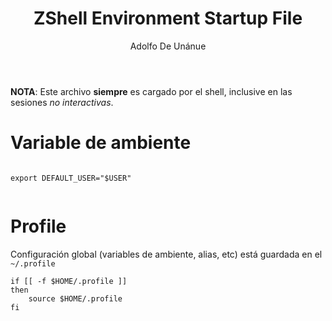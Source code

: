 #+TITLE:     ZShell Environment Startup File
#+AUTHOR:    Adolfo De Unánue
#+EMAIL:     nanounanue@gmail.com
#+DESCRIPTION: Variables de ambiente para ZSH
#+PROPERTY: header-args:shell :tangle ~/.zshenv :shebang #!/usr/local/bin/zsh :comments org

*NOTA*: Este archivo *siempre* es cargado por el shell, inclusive en las sesiones /no interactivas/.

* Variable de ambiente

 #+BEGIN_SRC shell

export DEFAULT_USER="$USER"

 #+END_SRC

* Profile

Configuración global (variables de ambiente, alias, etc) está guardada en el =~/.profile=

#+BEGIN_SRC shell
  if [[ -f $HOME/.profile ]]
  then
      source $HOME/.profile
  fi
#+END_SRC
